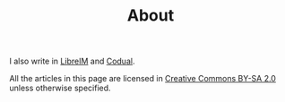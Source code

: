 #+TITLE: About

I also write in [[http://tux.ugr.es/dgiim/][LibreIM]] and [[http://codual.github.io/][Codual]].

All the articles in this page are licensed in [[https://creativecommons.org/licenses/by-sa/2.0/][Creative Commons BY-SA 2.0]] unless otherwise specified.

